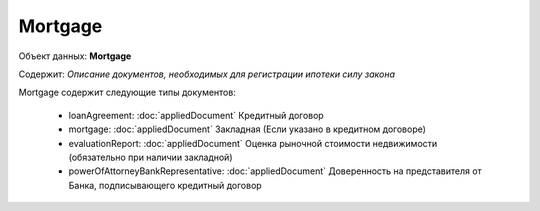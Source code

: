 *************
Mortgage
*************

Объект данных: **Mortgage**

Содержит: *Описание документов, необходимых для регистрации ипотеки силу закона*

Mortgage содержит следующие типы документов:

    * loanAgreement: :doc:`appliedDocument` Кредитный договор 
    * mortgage: :doc:`appliedDocument` Закладная (Если указано в кредитном договоре) 
    * evaluationReport: :doc:`appliedDocument` Оценка рыночной стоимости недвижимости (обязательно при наличии закладной) 
    * powerOfAttorneyBankRepresentative:  :doc:`appliedDocument` Доверенность на представителя от Банка, подписывающего кредитный договор  


